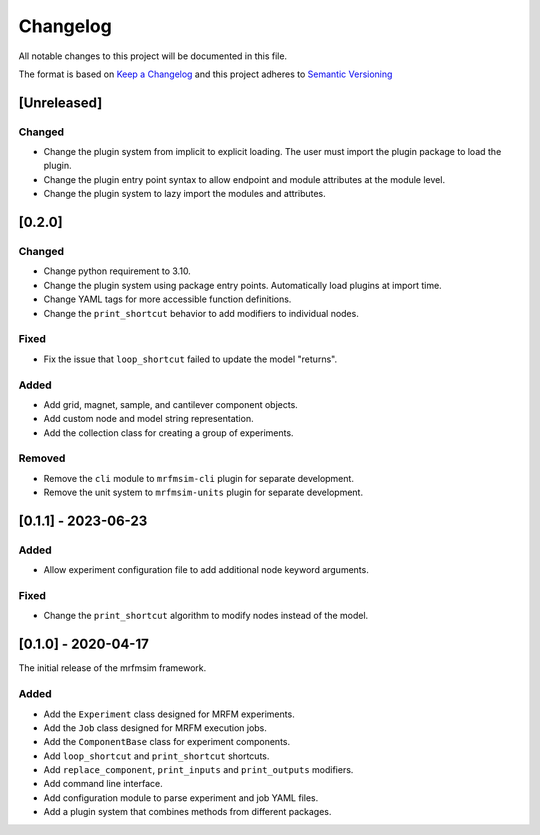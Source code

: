 Changelog
========= 
All notable changes to this project will be documented in this file.

The format is based on
`Keep a Changelog <https://keepachangelog.com/en/1.0.0/>`_
and this project adheres to
`Semantic Versioning <https://semver.org/spec/v2.0.0.html>`_

[Unreleased]
------------

Changed
^^^^^^^
- Change the plugin system from implicit to explicit loading. The user must
  import the plugin package to load the plugin.
- Change the plugin entry point syntax to allow endpoint and module attributes
  at the module level.
- Change the plugin system to lazy import the modules and attributes.


[0.2.0]
-------------------------

Changed
^^^^^^^
- Change python requirement to 3.10.
- Change the plugin system using package entry points. Automatically load
  plugins at import time.
- Change YAML tags for more accessible function definitions.
- Change the ``print_shortcut`` behavior to add modifiers to individual
  nodes.

Fixed
^^^^^
- Fix the issue that ``loop_shortcut`` failed to update the model "returns".

Added
^^^^^
- Add grid, magnet, sample, and cantilever component objects.
- Add custom node and model string representation.
- Add the collection class for creating a group of experiments.

Removed
^^^^^^^
- Remove the ``cli`` module to ``mrfmsim-cli`` plugin for separate     
  development.
- Remove the unit system to ``mrfmsim-units`` plugin for separate 
  development.

[0.1.1] - 2023-06-23
--------------------

Added
^^^^^
- Allow experiment configuration file to add additional node keyword arguments.

Fixed
^^^^^
- Change the ``print_shortcut`` algorithm to modify nodes instead of the model.

[0.1.0] - 2020-04-17
--------------------

The initial release of the mrfmsim framework.

Added
^^^^^
- Add the ``Experiment`` class designed for MRFM experiments.
- Add the ``Job`` class designed for MRFM execution jobs.
- Add the ``ComponentBase`` class for experiment components.
- Add ``loop_shortcut`` and ``print_shortcut`` shortcuts.
- Add ``replace_component``, ``print_inputs`` and ``print_outputs`` modifiers.
- Add command line interface.
- Add configuration module to parse experiment and job YAML files. 
- Add a plugin system that combines methods from different packages.
